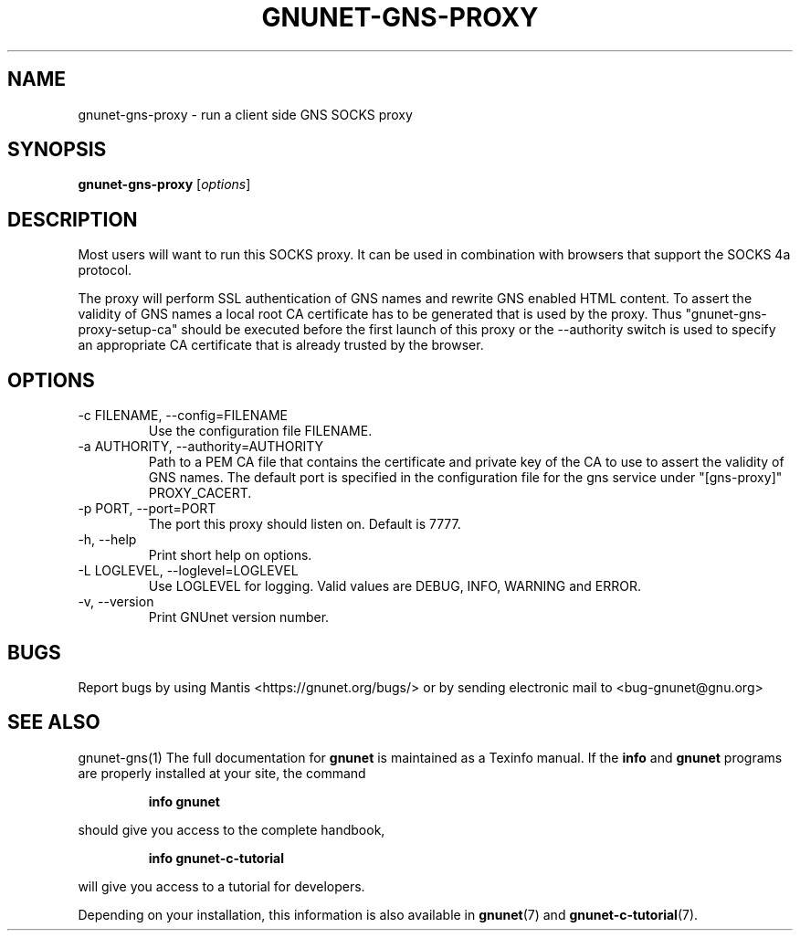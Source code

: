 .TH GNUNET\-GNS\-PROXY 1 "Oct 25, 2012" "GNUnet"

.SH NAME
gnunet\-gns\-proxy \- run a client side GNS SOCKS proxy

.SH SYNOPSIS
.B gnunet\-gns\-proxy
.RI [ options ]
.br

.SH DESCRIPTION
Most users will want to run this SOCKS proxy. It can be used in
combination with browsers that support the SOCKS 4a protocol.

The proxy will perform SSL authentication of GNS names and rewrite GNS
enabled HTML content. To assert the validity of GNS names a local root
CA certificate has to be generated that is used by the proxy. Thus
"gnunet-gns-proxy-setup-ca" should be executed before the first launch
of this proxy or the \-\-authority switch is used to specify an
appropriate CA certificate that is already trusted by the browser.

.SH OPTIONS
.B
.IP "\-c FILENAME,  \-\-config=FILENAME"
Use the configuration file FILENAME.
.B
.IP "\-a AUTHORITY,  \-\-authority=AUTHORITY"
Path to a PEM CA file that contains the certificate and private key of
the CA to use to assert the validity of GNS names. The default port is
specified in the configuration file for the gns service under
"[gns-proxy]" PROXY_CACERT.
.B
.IP "\-p PORT,  \-\-port=PORT"
The port this proxy should listen on. Default is 7777.
.B
.IP "\-h, \-\-help"
Print short help on options.
.B
.IP "\-L LOGLEVEL, \-\-loglevel=LOGLEVEL"
Use LOGLEVEL for logging.  Valid values are DEBUG, INFO, WARNING and
ERROR.
.B
.IP "\-v, \-\-version"
Print GNUnet version number.


.SH BUGS
Report bugs by using Mantis <https://gnunet.org/bugs/> or by sending electronic mail to <bug\-gnunet@gnu.org>

.SH SEE ALSO
gnunet\-gns(1)
The full documentation for
.B gnunet
is maintained as a Texinfo manual.  If the
.B info
and
.B gnunet
programs are properly installed at your site, the command
.IP
.B info gnunet
.PP
should give you access to the complete handbook,
.IP
.B info gnunet-c-tutorial
.PP
will give you access to a tutorial for developers.
.PP
Depending on your installation, this information is also
available in
\fBgnunet\fP(7) and \fBgnunet-c-tutorial\fP(7).
